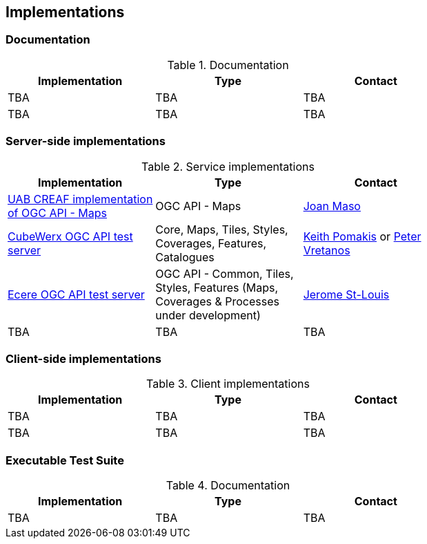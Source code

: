 == Implementations

=== Documentation

[#table_documentation,reftext='{table-caption} {counter:table-num}']
.Documentation
[cols=",,",width="75%",options="header",align="center"]
|===
|Implementation | Type | Contact

| TBA
| TBA
| TBA

| TBA
| TBA
| TBA
|===

=== Server-side implementations

[#table_implementation,reftext='{table-caption} {counter:table-num}']
.Service implementations
[cols=",,",width="75%",options="header",align="center"]
|===
|Implementation | Type | Contact

| https://app.swaggerhub.com/domains/UAB-CREAF/ogc-api-maps/1.0.0[UAB CREAF implementation of OGC API - Maps]
| OGC API - Maps
| https://github.com/joanma747[Joan Maso]

| https://test.cubewerx.com/cubewerx/cubeserv/demo/ogcapi/Daraa[CubeWerx OGC API test server]
| Core, Maps, Tiles, Styles, Coverages, Features, Catalogues
| mailto:pomakis@cubewerx.com[Keith Pomakis] or mailto:pvretano@cubewerx.com[Peter Vretanos]

| https://maps.ecere.com/geoapi[Ecere OGC API test server]
| OGC API - Common, Tiles, Styles, Features (Maps, Coverages & Processes under development)
| https://github.com/jerstlouis[Jerome St-Louis]

| TBA
| TBA
| TBA
|===


=== Client-side implementations

[#table_implementation,reftext='{table-caption} {counter:table-num}']
.Client implementations
[cols=",,",width="75%",options="header",align="center"]
|===
|Implementation | Type | Contact

| TBA
| TBA
| TBA

| TBA
| TBA
| TBA
|===

=== Executable Test Suite

[#table_documentation,reftext='{table-caption} {counter:table-num}']
.Documentation
[cols=",,",width="75%",options="header",align="center"]
|===
|Implementation | Type | Contact

| TBA
| TBA
| TBA

|===
